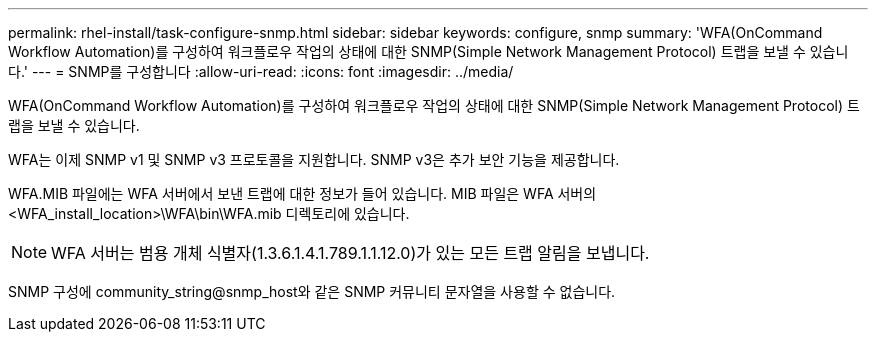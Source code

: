---
permalink: rhel-install/task-configure-snmp.html 
sidebar: sidebar 
keywords: configure, snmp 
summary: 'WFA(OnCommand Workflow Automation)를 구성하여 워크플로우 작업의 상태에 대한 SNMP(Simple Network Management Protocol) 트랩을 보낼 수 있습니다.' 
---
= SNMP를 구성합니다
:allow-uri-read: 
:icons: font
:imagesdir: ../media/


[role="lead"]
WFA(OnCommand Workflow Automation)를 구성하여 워크플로우 작업의 상태에 대한 SNMP(Simple Network Management Protocol) 트랩을 보낼 수 있습니다.

WFA는 이제 SNMP v1 및 SNMP v3 프로토콜을 지원합니다. SNMP v3은 추가 보안 기능을 제공합니다.

WFA.MIB 파일에는 WFA 서버에서 보낸 트랩에 대한 정보가 들어 있습니다. MIB 파일은 WFA 서버의 <WFA_install_location>\WFA\bin\WFA.mib 디렉토리에 있습니다.


NOTE: WFA 서버는 범용 개체 식별자(1.3.6.1.4.1.789.1.1.12.0)가 있는 모든 트랩 알림을 보냅니다.

SNMP 구성에 community_string@snmp_host와 같은 SNMP 커뮤니티 문자열을 사용할 수 없습니다.
